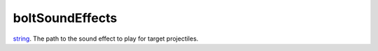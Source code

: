 boltSoundEffects
====================================================================================================

`string`_. The path to the sound effect to play for target projectiles.

.. _`string`: ../../../lua/type/string.html
